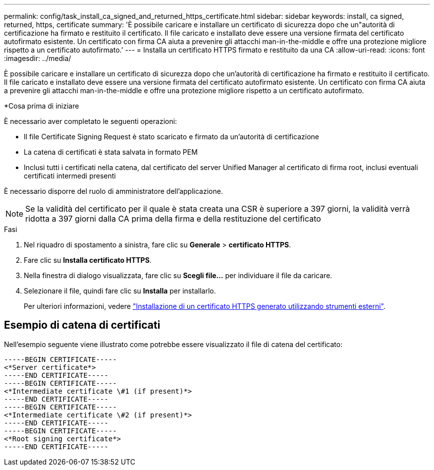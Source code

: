 ---
permalink: config/task_install_ca_signed_and_returned_https_certificate.html 
sidebar: sidebar 
keywords: install, ca signed, returned, https, certificate 
summary: 'È possibile caricare e installare un certificato di sicurezza dopo che un"autorità di certificazione ha firmato e restituito il certificato. Il file caricato e installato deve essere una versione firmata del certificato autofirmato esistente. Un certificato con firma CA aiuta a prevenire gli attacchi man-in-the-middle e offre una protezione migliore rispetto a un certificato autofirmato.' 
---
= Installa un certificato HTTPS firmato e restituito da una CA
:allow-uri-read: 
:icons: font
:imagesdir: ../media/


[role="lead"]
È possibile caricare e installare un certificato di sicurezza dopo che un'autorità di certificazione ha firmato e restituito il certificato. Il file caricato e installato deve essere una versione firmata del certificato autofirmato esistente. Un certificato con firma CA aiuta a prevenire gli attacchi man-in-the-middle e offre una protezione migliore rispetto a un certificato autofirmato.

*Cosa prima di iniziare

È necessario aver completato le seguenti operazioni:

* Il file Certificate Signing Request è stato scaricato e firmato da un'autorità di certificazione
* La catena di certificati è stata salvata in formato PEM
* Inclusi tutti i certificati nella catena, dal certificato del server Unified Manager al certificato di firma root, inclusi eventuali certificati intermedi presenti


È necessario disporre del ruolo di amministratore dell'applicazione.

[NOTE]
====
Se la validità del certificato per il quale è stata creata una CSR è superiore a 397 giorni, la validità verrà ridotta a 397 giorni dalla CA prima della firma e della restituzione del certificato

====
.Fasi
. Nel riquadro di spostamento a sinistra, fare clic su *Generale* > *certificato HTTPS*.
. Fare clic su *Installa certificato HTTPS*.
. Nella finestra di dialogo visualizzata, fare clic su *Scegli file...* per individuare il file da caricare.
. Selezionare il file, quindi fare clic su *Installa* per installarlo.
+
Per ulteriori informazioni, vedere link:concept_install_https_certificate_generated_using_external_tools.html["Installazione di un certificato HTTPS generato utilizzando strumenti esterni"].





== Esempio di catena di certificati

Nell'esempio seguente viene illustrato come potrebbe essere visualizzato il file di catena del certificato:

[listing]
----
-----BEGIN CERTIFICATE-----
<*Server certificate*>
-----END CERTIFICATE-----
-----BEGIN CERTIFICATE-----
<*Intermediate certificate \#1 (if present)*>
-----END CERTIFICATE-----
-----BEGIN CERTIFICATE-----
<*Intermediate certificate \#2 (if present)*>
-----END CERTIFICATE-----
-----BEGIN CERTIFICATE-----
<*Root signing certificate*>
-----END CERTIFICATE-----
----